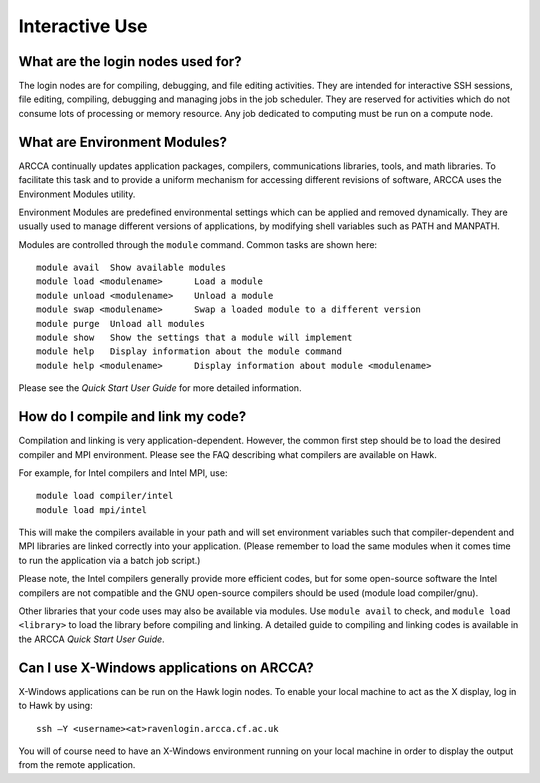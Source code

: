Interactive Use
===============

What are the login nodes used for?
----------------------------------
The login nodes are for compiling, debugging, and file editing activities. They
are intended for interactive SSH sessions, file editing, compiling, debugging
and managing jobs in the job scheduler. They are reserved for activities which
do not consume lots of processing or memory resource. Any job dedicated to 
computing must be run on a compute node.

What are Environment Modules?
-----------------------------
ARCCA continually updates application packages, compilers, communications
libraries, tools, and math libraries. To facilitate this task and to provide a
uniform mechanism for accessing different revisions of software, ARCCA uses the
Environment Modules utility.

Environment Modules are predefined environmental settings which can be applied
and removed dynamically. They are usually used to manage different versions of
applications, by modifying shell variables such as PATH and MANPATH.

Modules are controlled through the ``module`` command. Common tasks are shown
here::
 
  module avail	Show available modules
  module load <modulename>	Load a module
  module unload <modulename>	Unload a module
  module swap <modulename>	Swap a loaded module to a different version
  module purge	Unload all modules
  module show	Show the settings that a module will implement
  module help	Display information about the module command
  module help <modulename>	Display information about module <modulename>

Please see the *Quick Start User Guide* for more detailed information.

How do I compile and link my code?
----------------------------------
Compilation and linking is very application-dependent. However, the common
first step should be to load the desired compiler and MPI environment.  Please
see the FAQ describing what compilers are available on Hawk.

For example, for Intel compilers and Intel MPI, use::

  module load compiler/intel
  module load mpi/intel

This will make the compilers available in your path and will set environment
variables such that compiler-dependent and MPI libraries are linked correctly
into your application. (Please remember to load the same modules when it comes
time to run the application via a batch job script.) 

Please note, the Intel compilers generally provide more efficient codes, but
for some open-source software the Intel compilers are not compatible and the
GNU open-source compilers should be used (module load compiler/gnu).

Other libraries that your code uses may also be available via modules. Use
``module avail`` to check, and ``module load <library>`` to load the library
before compiling and linking. A detailed guide to compiling and linking codes
is available in the ARCCA *Quick Start User Guide*. 

Can I use X-Windows applications on ARCCA?
------------------------------------------
X-Windows applications can be run on the Hawk login nodes. To enable your local
machine to act as the X display, log in to Hawk by using::

  ssh –Y <username><at>ravenlogin.arcca.cf.ac.uk

You will of course need to have an X-Windows environment running on your local
machine in order to display the output from the remote application.


